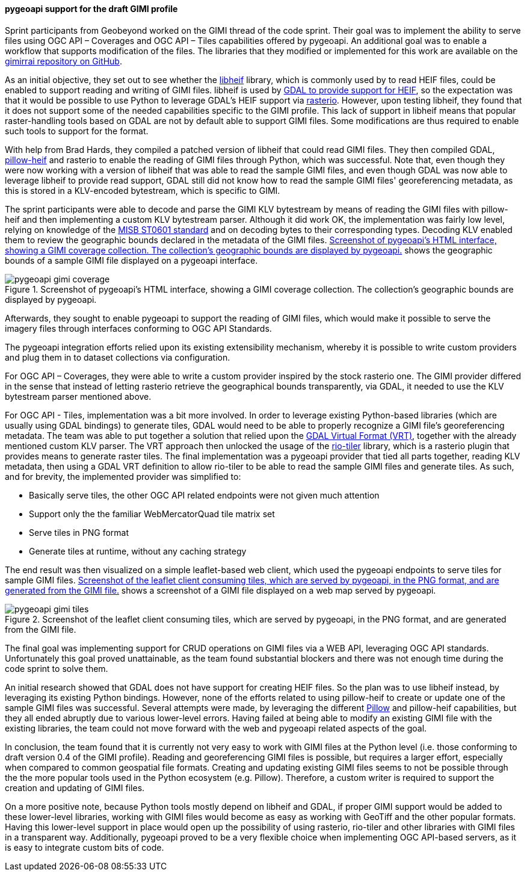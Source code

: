 [[pygeoapi_gimi_results]]
==== pygeoapi support for the draft GIMI profile

Sprint participants from Geobeyond worked on the GIMI thread of the code sprint. Their goal was to implement the
ability to serve files using OGC API – Coverages and OGC API – Tiles capabilities offered by pygeoapi. An additional
goal was to enable a workflow that supports modification of the files. The libraries that they modified or
implemented for this work are available on the https://github.com/ricardogsilva/gimirrai[gimirrai repository on GitHub].

As an initial objective, they set out to see whether the https://github.com/strukturag/libheif[libheif] library, which
is commonly used by to read HEIF files, could be enabled to support reading and writing of GIMI files. libheif is used
by https://gdal.org/drivers/raster/heif.html[GDAL to provide support for HEIF], so the expectation was that it would
be possible to use Python to leverage GDAL's HEIF support via https://rasterio.readthedocs.io/en/stable/[rasterio].
However, upon testing libheif, they found that it does not support some of the needed capabilities specific to the
GIMI profile. This lack of support in libheif means that popular raster-handling tools based on GDAL are not by default
able to support GIMI files. Some modifications are thus required to enable such tools to support for the format.

With help from Brad Hards, they compiled a patched version of libheif that could read GIMI files. They then compiled
GDAL, https://pillow-heif.readthedocs.io/en/latest/[pillow-heif] and rasterio to enable the reading of GIMI files
through Python, which was successful. Note that, even though they were now working with a version of libheif that was
able to read the sample GIMI files, and even though GDAL was now able to leverage libheif to provide read support,
GDAL still did not know how to read the sample GIMI files' georeferencing metadata, as this is stored in a KLV-encoded
bytestream, which is specific to GIMI.

The sprint participants were able to decode and parse the GIMI KLV bytestream by means of reading the GIMI files
with pillow-heif and then implementing a custom KLV bytestream parser. Although it did work OK, the implementation was
fairly low level, relying on knowledge of the https://nsgreg.nga.mil/doc/view?i=4152[MISB ST0601 standard] and on
decoding bytes to their corresponding types. Decoding KLV enabled them to review the geographic bounds declared in the
metadata of the GIMI files. <<img_pygeoapi_gimi_coverage>> shows the geographic bounds of a sample GIMI file displayed on a pygeoapi
interface.

[[img_pygeoapi_gimi_coverage]]
.Screenshot of pygeoapi's HTML interface, showing a GIMI coverage collection. The collection's geographic bounds are displayed by pygeoapi.
image::images/gimi/pygeoapi-gimi-coverage.png[]

Afterwards, they sought to enable pygeoapi to support the reading of GIMI files, which would make it possible to serve
the imagery files through interfaces conforming to OGC API Standards.

The pygeoapi integration efforts relied upon its existing extensibility mechanism, whereby it is possible to write
custom providers and plug them in to dataset collections via configuration.

For OGC API – Coverages, they were able to write a custom provider inspired by the stock rasterio one. The GIMI provider
differed in the sense that instead of letting rasterio retrieve the geographical bounds transparently, via GDAL, it
needed to use the KLV bytestream parser mentioned above.

For OGC API - Tiles, implementation was a bit more involved. In order to leverage existing Python-based libraries
(which are usually using GDAL bindings) to generate tiles, GDAL would need to be able to properly recognize a GIMI
file's georeferencing metadata. The team was able to put together a solution that relied upon the
https://gdal.org/drivers/raster/vrt.html[GDAL Virtual Format (VRT)], together with the already mentioned custom KLV parser.
The VRT approach then unlocked the usage of the https://cogeotiff.github.io/rio-tiler/[rio-tiler] library, which is a
rasterio plugin that provides means to generate raster tiles. The final implementation was a pygeoapi provider that
tied all parts together, reading KLV metadata, then using a GDAL VRT definition to allow rio-tiler to be able to read
the sample GIMI files and generate tiles. As such, and for brevity, the implemented provider was simplified to:

* Basically serve tiles, the other OGC API related endpoints were not given much attention
* Support only the the familiar WebMercatorQuad tile matrix set
* Serve tiles in PNG format
* Generate tiles at runtime, without any caching strategy

The end result was then visualized on a simple leaflet-based web client, which used the pygeoapi endpoints to serve
tiles for sample GIMI files. <<img_pygeoapi_gimi_tiles>> shows a screenshot of a GIMI file displayed on a web map served by pygeoapi.

[[img_pygeoapi_gimi_tiles]]
.Screenshot of the leaflet client consuming tiles, which are served by pygeoapi, in the PNG format, and are generated from the GIMI file.
image::images/gimi/pygeoapi-gimi-tiles.png[]

The final goal was implementing support for CRUD operations on GIMI files via a WEB API, leveraging OGC API standards.
Unfortunately this goal proved unattainable, as the team found substantial blockers and there was not enough time
during the code sprint to solve them.

An initial research showed that GDAL does not have support for creating HEIF files. So the plan was to use libheif
instead, by leveraging its existing Python bindings. However, none of the efforts related to using pillow-heif to
create or update one of the sample GIMI files was successful. Several attempts were made, by leveraging the different
https://pillow.readthedocs.io/en/stable/[Pillow] and pillow-heif capabilities, but they all ended abruptly due to
various lower-level errors. Having failed at being able to modify an existing GIMI file with the existing libraries,
the team could not move forward with the web and pygeoapi related aspects of the goal.

In conclusion, the team found that it is currently not very easy to work with GIMI files at the Python level (i.e. those conforming to draft version 0.4 of the GIMI profile). Reading and georeferencing GIMI files is possible, but requires a larger effort, especially when compared to common geospatial file formats. Creating and updating existing GIMI files seems to not be possible through the the more popular tools used in the Python ecosystem (e.g. Pillow). Therefore, a custom writer is required to support the creation and updating of GIMI files.

On a more positive note, because Python tools mostly depend on libheif and GDAL, if proper GIMI support would be added to these lower-level libraries, working with GIMI files would become as easy as working with GeoTiff and the other popular formats. Having this lower-level support in place would open up the possibility of using rasterio, rio-tiler and other libraries with GIMI files in a transparent way. Additionally, pygeoapi proved to be a very flexible choice when
implementing OGC API-based servers, as it is easy to integrate custom bits of code.